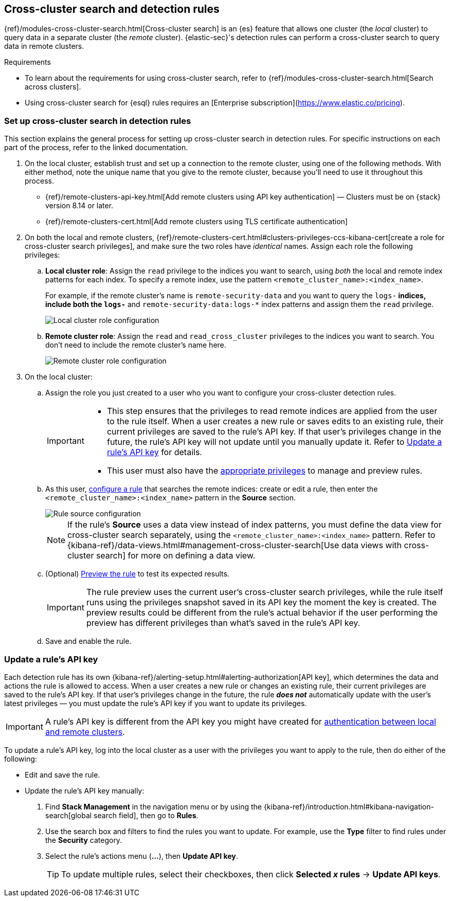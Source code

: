 [[rules-cross-cluster-search]]
== Cross-cluster search and detection rules

{ref}/modules-cross-cluster-search.html[Cross-cluster search] is an {es} feature that allows one cluster (the _local_ cluster) to query data in a separate cluster (the _remote_ cluster). {elastic-sec}'s detection rules can perform a cross-cluster search to query data in remote clusters.

.Requirements
[sidebar]
--

* To learn about the requirements for using cross-cluster search, refer to {ref}/modules-cross-cluster-search.html[Search across clusters].
* Using cross-cluster search for {esql} rules requires an [Enterprise subscription](https://www.elastic.co/pricing). 

--

[discrete]
[[set-up-ccs-rules]]
=== Set up cross-cluster search in detection rules

This section explains the general process for setting up cross-cluster search in detection rules. For specific instructions on each part of the process, refer to the linked documentation.

. On the local cluster, establish trust and set up a connection to the remote cluster, using one of the following methods. With either method, note the unique name that you give to the remote cluster, because you'll need to use it throughout this process.

* {ref}/remote-clusters-api-key.html[Add remote clusters using API key authentication] — Clusters must be on {stack} version 8.14 or later. 

* {ref}/remote-clusters-cert.html[Add remote clusters using TLS certificate authentication]

. On both the local and remote clusters, {ref}/remote-clusters-cert.html#clusters-privileges-ccs-kibana-cert[create a
role for cross-cluster search privileges], and make sure the two roles have
_identical_ names. Assign each role the following privileges:

.. *Local cluster role*: Assign the `read` privilege to the indices you want to search, using _both_ the local and remote index patterns for each index. To specify a remote index, use the pattern `<remote_cluster_name>:<index_name>`.
+
For example, if the remote cluster's name is `remote-security-data` and you want to query the `logs-*` indices, include both the `logs-*` and `remote-security-data:logs-*` index patterns and assign them the `read` privilege.
+
[role="screenshot"]
image::images/ccs-local-role.png[Local cluster role configuration]

.. *Remote cluster role*: Assign the `read` and `read_cross_cluster` privileges to the indices you want to search. You don't need to include the remote cluster's name here.
+
[role="screenshot"]
image::images/ccs-remote-role.png[Remote cluster role configuration]

. On the local cluster:

.. Assign the role you just created to a user who you want to configure your cross-cluster detection rules.
+
[IMPORTANT]
====
* This step ensures that the privileges to read remote indices are applied from the user to the rule itself. When a user creates a new rule or saves edits to an existing rule, their current privileges are saved to the rule's API key. If that user’s privileges change in the future, the rule's API key will not update until you manually update it. Refer to <<update-api-key>> for details.
* This user must also have the <<enable-detections-ui,appropriate privileges>> to manage and preview rules.
====

.. As this user, <<rules-ui-create,configure a rule>> that searches the remote indices: create or edit a rule, then enter the `<remote_cluster_name>:<index_name>` pattern in the *Source* section.
+
[role="screenshot"]
image::images/ccs-rule-source.png[Rule source configuration]
+
NOTE: If the rule's *Source* uses a data view instead of index patterns, you must define the data view for cross-cluster search separately, using the `<remote_cluster_name>:<index_name>` pattern. Refer to {kibana-ref}/data-views.html#management-cross-cluster-search[Use data views with cross-cluster search] for more on defining a data view.

.. (Optional) <<preview-rules,Preview the rule>> to test its expected results.
+
IMPORTANT: The rule preview uses the current user's cross-cluster search privileges, while the rule itself runs using the privileges snapshot saved in its API key the moment the key is created. The preview results could be different from the rule's actual behavior if the user performing the preview has different privileges than what's saved in the rule's API key.

.. Save and enable the rule.

[discrete]
[[update-api-key]]
=== Update a rule's API key

Each detection rule has its own {kibana-ref}/alerting-setup.html#alerting-authorization[API key], which determines the data and actions the rule is allowed to access. When a user creates a new rule or changes an existing rule, their current privileges are saved to the rule's API key. If that user's privileges change in the future, the rule *_does not_* automatically update with the user's latest privileges — you must update the rule's API key if you want to update its privileges.

IMPORTANT: A rule's API key is different from the API key you might have created for <<set-up-ccs-rules,authentication between local and remote clusters>>.

To update a rule's API key, log into the local cluster as a user with the privileges you want to apply to the rule, then do either of the following:

* Edit and save the rule.
* Update the rule's API key manually:
. Find **Stack Management** in the navigation menu or by using the {kibana-ref}/introduction.html#kibana-navigation-search[global search field], then go to 
*Rules*.
. Use the search box and filters to find the rules you want to update. For example, use the *Type* filter to find rules under the *Security* category.
. Select the rule's actions menu (*...*), then *Update API key*.
+
TIP: To update multiple rules, select their checkboxes, then click *Selected _x_ rules* -> *Update API keys*.
